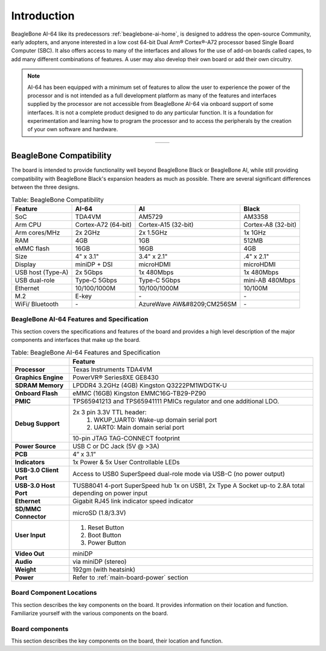 .. _bbai64-introduction:

Introduction
###############

BeagleBone AI-64 like its predecessors :ref:`beaglebone-ai-home`, is designed to address the 
open-source Community, early adopters, and anyone interested in a low cost 64-bit 
Dual Arm® Cortex®-A72 processor based Single Board Computer (SBC). It also offers 
access to many of the interfaces and allows for the use of add-on boards called 
capes, to add many different combinations of features. A user may also develop 
their own board or add their own circuitry.

.. note:: 
    AI-64 has been equipped with a minimum set of features to allow the user to experience the power 
    of the processor and is not intended as a full development platform as many of the features and 
    interfaces supplied by the processor are not accessible from BeagleBone AI-64 via onboard support 
    of some interfaces. It is not a complete product designed to do any particular function. It is a 
    foundation for experimentation and learning how to program the processor and to access the 
    peripherals by the creation of your own software and hardware.

.. table::
   :align: center
   :widths: auto

   +----------------------------------------------------+---------------------------------------------------------+
   | .. image:: media/front.*                           | .. image:: media/back.*                                 |
   |    :width: 700                                     |       :width: 700                                       |
   |    :align: center                                  |       :align: center                                    |
   |    :alt: BeagleBone AI-64 front                    |       :alt: BeagleBone AI-64 back                       |
   +----------------------------------------------------+---------------------------------------------------------+


.. _bbai64-beaglebone-compatibility:

BeagleBone Compatibility
*************************

The board is intended to provide functionality well beyond BeagleBone Black or BeagleBone AI, 
while still providing compatibility with BeagleBone Black's expansion headers as 
much as possible. There are several significant differences between the three designs. 

.. _beaglebone-comparison-table, BeagleBone Comparison:

.. table:: Table: BeagleBone Compatibility

    +-------------------+---------------------+----------------------------+--------------------+
    | Feature           | AI-64               | AI                         | Black              |
    +===================+=====================+============================+====================+
    | SoC               | TDA4VM              | AM5729                     | AM3358             |
    +-------------------+---------------------+----------------------------+--------------------+
    | Arm CPU           | Cortex-A72 (64-bit) | Cortex-A15 (32-bit)        | Cortex-A8 (32-bit) |
    +-------------------+---------------------+----------------------------+--------------------+
    | Arm cores/MHz     | 2x 2GHz             | 2x 1.5GHz                  | 1x 1GHz            |
    +-------------------+---------------------+----------------------------+--------------------+
    | RAM               | 4GB                 | 1GB                        | 512MB              |
    +-------------------+---------------------+----------------------------+--------------------+
    | eMMC flash        | 16GB                | 16GB                       | 4GB                |
    +-------------------+---------------------+----------------------------+--------------------+
    | Size              | 4" x 3.1"           | 3.4" x 2.1"                | .4" x 2.1"         |
    +-------------------+---------------------+----------------------------+--------------------+
    | Display           | miniDP + DSI        | microHDMI                  | microHDMI          |
    +-------------------+---------------------+----------------------------+--------------------+
    | USB host (Type-A) | 2x 5Gbps            | 1x 480Mbps                 | 1x 480Mbps         |
    +-------------------+---------------------+----------------------------+--------------------+
    | USB dual-role     | Type-C 5Gbps        | Type-C 5Gbps               | mini-AB 480Mbps    |
    +-------------------+---------------------+----------------------------+--------------------+
    | Ethernet          | 10/100/1000M        | 10/100/1000M               | 10/100M            |
    +-------------------+---------------------+----------------------------+--------------------+
    | M.2               | E-key               | `-`                        | `-`                |
    +-------------------+---------------------+----------------------------+--------------------+
    | WiFi/ Bluetooth   | `-`                 | AzureWave AW&#8209;CM256SM | `-`                |
    +-------------------+---------------------+----------------------------+--------------------+


.. todo::

   add cape compatibility details


.. _bbai64-features-and-specificationd:

BeagleBone AI-64 Features and Specification
---------------------------------------------

This section covers the specifications and features of the board and provides a high level 
description of the major components and interfaces that make up the board.

.. _ai64-features,BeagleBone AI-64 features tabled:

.. table:: Table: BeagleBone AI-64 Features and Specification

    +-------------------------+-----------------------------------------------------------------------------------------------------------------------------------------+
    |                         | Feature                                                                                                                                 |
    +=========================+=========================================================================================================================================+
    | **Processor**           | Texas Instruments TDA4VM                                                                                                                |
    +-------------------------+-----------------------------------------------------------------------------------------------------------------------------------------+
    | **Graphics Engine**     | PowerVR® Series8XE GE8430                                                                                                               |
    +-------------------------+-----------------------------------------------------------------------------------------------------------------------------------------+
    | **SDRAM Memory**        | LPDDR4 3.2GHz (4GB) Kingston Q3222PM1WDGTK-U                                                                                            |
    +-------------------------+-----------------------------------------------------------------------------------------------------------------------------------------+
    | **Onboard Flash**       | eMMC (16GB) Kingston EMMC16G-TB29-PZ90                                                                                                  |
    +-------------------------+-----------------------------------------------------------------------------------------------------------------------------------------+
    | **PMIC**                | TPS65941213 and TPS65941111 PMICs regulator and one additional LDO.                                                                     |
    +-------------------------+-----------------------------------------------------------------------------------------------------------------------------------------+
    | **Debug Support**       | 2x 3 pin 3.3V TTL header:                                                                                                               |
    |                         |    1. WKUP_UART0: Wake-up domain serial port                                                                                            |
    |                         |    2. UART0: Main domain serial port                                                                                                    |
    +                         +-----------------------------------------------------------------------------------------------------------------------------------------+
    |                         | 10-pin JTAG TAG-CONNECT footprint                                                                                                       |
    +-------------------------+-----------------------------------------------------------------------------------------------------------------------------------------+
    | **Power Source**        | USB C or DC Jack (5V @ >3A)                                                                                                             |
    +-------------------------+-----------------------------------------------------------------------------------------------------------------------------------------+
    | **PCB**                 | 4” x 3.1”                                                                                                                               |
    +-------------------------+-----------------------------------------------------------------------------------------------------------------------------------------+
    | **Indicators**          | 1x Power & 5x User Controllable LEDs                                                                                                    |
    +-------------------------+-----------------------------------------------------------------------------------------------------------------------------------------+
    | **USB-3.0 Client Port** | Access to USB0 SuperSpeed dual-role mode via USB-C (no power output)                                                                    |
    +-------------------------+-----------------------------------------------------------------------------------------------------------------------------------------+
    | **USB-3.0 Host Port**   | TUSB8041 4-port SuperSpeed hub 1x on USB1, 2x Type A Socket up-to 2.8A total depending on power input                                   |
    +-------------------------+-----------------------------------------------------------------------------------------------------------------------------------------+
    | **Ethernet**            | Gigabit RJ45 link indicator speed indicator                                                                                             |
    +-------------------------+-----------------------------------------------------------------------------------------------------------------------------------------+
    | **SD/MMC Connector**    | microSD (1.8/3.3V)                                                                                                                      |
    +-------------------------+-----------------------------------------------------------------------------------------------------------------------------------------+
    | **User Input**          | 1. Reset Button                                                                                                                         |
    |                         | 2. Boot Button                                                                                                                          |
    |                         | 3. Power Button                                                                                                                         |
    +-------------------------+-----------------------------------------------------------------------------------------------------------------------------------------+
    | **Video Out**           | miniDP                                                                                                                                  |
    +-------------------------+-----------------------------------------------------------------------------------------------------------------------------------------+
    | **Audio**               | via miniDP (stereo)                                                                                                                     |
    +-------------------------+-----------------------------------------------------------------------------------------------------------------------------------------+
    | **Weight**              | 192gm (with heatsink)                                                                                                                   |
    +-------------------------+-----------------------------------------------------------------------------------------------------------------------------------------+
    | **Power**               | Refer to :ref:`main-board-power` section                                                                                                |
    +-------------------------+-----------------------------------------------------------------------------------------------------------------------------------------+


.. _bbai64-component-locations:

Board Component Locations
----------------------------

This section describes the key components on the board. It provides information on their location 
and function. Familiarize yourself with the various components on the board.

.. _bbai64-components:

Board components
-----------------

This section describes the key components on the board, their location and function.

.. tabs::

   .. group-tab:: Front components location

    .. figure:: media/components/front.*
        :width: 1240
        :align: center
        :alt: BeagleBone AI-64 board front components location
        
        BeagleBone AI-64 board front components location


    .. table:: BeagleBone AI-64 board front components location
        :align: center
            
        +----------------------------+---------------------------------------------------------------------------+
        | Feature                    | Description                                                               |
        +============================+===========================================================================+
        | User & power LEDs          | USR0 - USR4 user LEDs & Power (Board ON) LED indicator                    |
        +----------------------------+---------------------------------------------------------------------------+
        | UART debug ports           | 3pin Wake-up domain and Main domain UART debug ports                      |
        +----------------------------+---------------------------------------------------------------------------+
        | USB C                      | Power, connectivity, and board flashing.                                  |
        +----------------------------+---------------------------------------------------------------------------+
        | Barrel jack                | Power input (accepts 5V power)                                            |
        +----------------------------+---------------------------------------------------------------------------+
        | Mini-Display port          | Output for Display/Monitor connection                                     |
        +----------------------------+---------------------------------------------------------------------------+
        | Dual USB-A                 | 5Gbps USB-A ports for peripherals (Wi-Fi, Bluetooth, Keyboard, etc)       |
        +----------------------------+---------------------------------------------------------------------------+
        | GigaBit Ethernet           | 1Gb/s Wired internet connectivity                                         |
        +----------------------------+---------------------------------------------------------------------------+
        | mikroBUS Shuttle           | 16pin mikroBUS Shuttle connector for interfacing mikroE click boards      |
        +----------------------------+---------------------------------------------------------------------------+
        | P8 & P9 cape header        | Expansion headers for BeagleBone capes.                                   |
        +----------------------------+---------------------------------------------------------------------------+
        | Reset button               | Press to reset BeagleBone AI-64 board (TDA4VM SoC)                        |
        +----------------------------+---------------------------------------------------------------------------+
        | Power button               | Press to shut-down (OFF), hold down to boot (ON)                          |
        +----------------------------+---------------------------------------------------------------------------+
        | Boot button                | Boot selection button (force to boot from microSD if power is cycled)     |
        +----------------------------+---------------------------------------------------------------------------+
        | M.2 Key E                  | PCIE M.2 Key E connector                                                  |
        +----------------------------+---------------------------------------------------------------------------+

   .. group-tab:: Back components location

    .. figure:: media/components/back.*
        :width: 1240
        :align: center
        :alt: BeagleBone AI-64 board back components location
        
        BeagleBone AI-64 board back components location


    .. table:: BeagleBone AI-64 board back components location
        :align: center
            
        +----------------------------+---------------------------------------------------------------------------+
        | Feature                    | Description                                                               |
        +============================+===========================================================================+
        | microSD                    | Micro SD Card holder                                                      |
        +----------------------------+---------------------------------------------------------------------------+
        | JTAG debug port            | Tag-Connect JTAG (TDA4Vm) debug port                                      |
        +----------------------------+---------------------------------------------------------------------------+
        | Fan connector              | PWM controllable 4pin fan connector                                       |
        +----------------------------+---------------------------------------------------------------------------+
        | DP83867E                   | Ethernet PHY                                                              |
        +----------------------------+---------------------------------------------------------------------------+
        | TUSB8041                   | USB 3.0 hub IC                                                            |
        +----------------------------+---------------------------------------------------------------------------+
        | TDA4VM                     | Dual Arm® Cortex®-A72 SoC and C7x DSP with deep-learning, vision and MMA  |
        +----------------------------+---------------------------------------------------------------------------+
        | PMIC                       | Power management TPS65941213 (PMIC-A) & TPS65941111 (PMIC-B)              |
        +----------------------------+---------------------------------------------------------------------------+
        | 16GB eMMC                  | Flash storage                                                             |
        +----------------------------+---------------------------------------------------------------------------+
        | 4GB RAM                    | 4GB LPDDR4 RAM                                                            |
        +----------------------------+---------------------------------------------------------------------------+
        | DSI                        | MIPI Display connector                                                    |
        +----------------------------+---------------------------------------------------------------------------+
        | CSI0 & CSI1                | MIPI Camera connectors                                                    |
        +----------------------------+---------------------------------------------------------------------------+
 